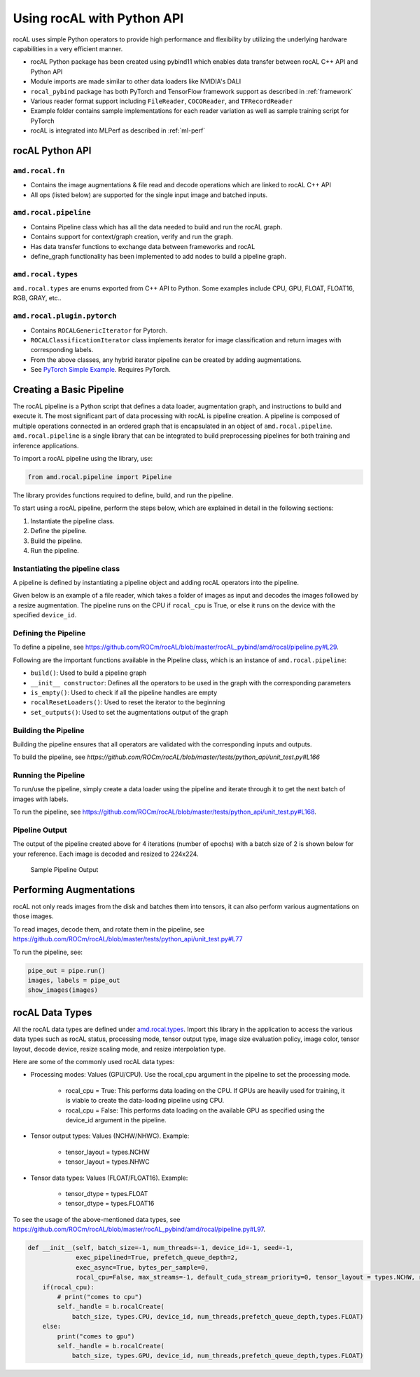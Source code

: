 .. meta::
  :description: rocAL documentation and API reference library
  :keywords: rocAL, ROCm, API, documentation

.. _using-with-python:

********************************************************************
Using rocAL with Python API
********************************************************************

rocAL uses simple Python operators to provide high performance and flexibility by utilizing the underlying hardware capabilities in a very efficient manner. 

*   rocAL Python package has been created using pybind11 which enables data transfer between rocAL C++ API and Python API
*   Module imports are made similar to other data loaders like NVIDIA's DALI
*   ``rocal_pybind`` package has both PyTorch and TensorFlow framework support as described in :ref:`framework`
*   Various reader format support including ``FileReader``, ``COCOReader``, and ``TFRecordReader``
*   Example folder contains sample implementations for each reader variation as well as sample training script for PyTorch
*   rocAL is integrated into MLPerf as described in :ref:`ml-perf`


rocAL Python API
=====================

``amd.rocal.fn``
-----------------------------

*  Contains the image augmentations & file read and decode operations which are linked to rocAL C++ API
*  All ops (listed below) are supported for the single input image and batched inputs.

``amd.rocal.pipeline``
-----------------------

* Contains Pipeline class which has all the data needed to build and run the rocAL graph.
* Contains support for context/graph creation, verify and run the graph.
* Has data transfer functions to exchange data between frameworks and rocAL
* define_graph functionality has been implemented to add nodes to build a pipeline graph.

``amd.rocal.types``
------------------------

``amd.rocal.types`` are enums exported from C++ API to Python. Some examples include CPU, GPU, FLOAT, FLOAT16, RGB, GRAY, etc..

``amd.rocal.plugin.pytorch``
-----------------------------

*  Contains ``ROCALGenericIterator`` for Pytorch.
*  ``ROCALClassificationIterator`` class implements iterator for image classification and return images with corresponding labels.
*  From the above classes, any hybrid iterator pipeline can be created by adding augmentations.
*  See `PyTorch Simple Example <https://github.com/ROCm/rocAL/tree/master/docs/examples/pytorch>`_. Requires PyTorch.


Creating a Basic Pipeline
============================

The rocAL pipeline is a Python script that defines a data loader, augmentation graph, and instructions to build and execute it. The most significant part of data processing with rocAL is pipeline creation. A pipeline is composed of multiple operations connected in an ordered graph that is encapsulated in an object of ``amd.rocal.pipeline``. ``amd.rocal.pipeline`` is a single library that can be integrated to build preprocessing pipelines for both training and inference applications. 

To import a rocAL pipeline using the library, use:

.. code-block:: python

    from amd.rocal.pipeline import Pipeline


The library provides functions required to define, build, and run the pipeline. 

To start using a rocAL pipeline, perform the steps below, which are explained in detail in the following sections: 

1. Instantiate the pipeline class.
2. Define the pipeline.
3. Build the pipeline.
4. Run the pipeline.

Instantiating the pipeline class
-----------------------------------

A pipeline is defined by instantiating a pipeline object and adding rocAL operators into the pipeline. 

Given below is an example of a file reader, which takes a folder of images as input and decodes the images followed by a resize augmentation. The pipeline runs on the CPU if ``rocal_cpu`` is True, or else it runs on the device with the specified ``device_id``.

.. code-block:: python
   :caption: Create Pipeline Instance

    pipe = SimplePipeline(batch_size=batch_size, num_threads=num_threads, device_id=args.local_rank, seed=random_seed, rocal_cpu=rocal_cpu, tensor_layout=types.NHWC if args.NHWC else types.NCHW , tensor_dtype=types.FLOAT16 if args.fp16 else types.FLOAT)
    # Set Params
    output_set = 0
    rocal_device = 'cpu' if rocal_cpu else 'gpu'
    decoder_device = 'cpu' if rocal_cpu else 'gpu'
    # Use pipeline instance to make calls to reader, decoder & augmentations 
    with pipe:
        jpegs, _ = fn.readers.file(file_root=data_path, shard_id=local_rank, num_shards=world_size, random_shuffle=True)
        images = fn.decoders.image(jpegs, file_root=data_path, device=decoder_device, output_type=types.RGB, shard_id=0, num_shards=1, random_shuffle=True)
        images = fn.resize(images, device=rocal_device, resize_x=300, resize_y=300)

Defining the Pipeline
------------------------

To define a pipeline, see `<https://github.com/ROCm/rocAL/blob/master/rocAL_pybind/amd/rocal/pipeline.py#L29>`__.

.. code-block:: shell
   :caption: Pipeline Class

    class Pipeline(object):


    Pipeline class internally calls RocalCreate which returns context which will have all
    the info set by the user.


    Parameters
    ----------
    `batch_size` : int, optional, default = -1
        Batch size of the pipeline. Negative values for this parameter
        are invalid - the default value may only be used with
        serialized pipeline (the value stored in serialized pipeline
        is used instead).
    `num_threads` : int, optional, default = -1
        Number of CPU threads used by the pipeline.
        Negative values for this parameter are invalid - the default
        value may only be used with serialized pipeline (the value
        stored in serialized pipeline is used instead).
    `device_id` : int, optional, default = -1
        Id of GPU used by the pipeline.
        Negative values for this parameter are invalid - the default
        value may only be used with serialized pipeline (the value
        stored in serialized pipeline is used instead).
    `seed` : int, optional, default = -1
        Seed used for random number generation. Leaving the default value
        for this parameter results in random seed.
    `exec_pipelined` : bool, optional, default = True
        Whether to execute the pipeline in a way that enables
        overlapping CPU and GPU computation, typically resulting
        in faster execution speed, but larger memory consumption.
    `prefetch_queue_depth` : int or {"cpu_size": int, "gpu_size": int}, optional, default = 2
        Depth of the executor pipeline. Deeper pipeline makes rocAL
        more resistant to uneven execution time of each batch, but it
        also consumes more memory for internal buffers.
        Specifying a dict:
        ``{ "cpu_size": x, "gpu_size": y }``
        instead of an integer will cause the pipeline to use separated
        queues executor, with buffer queue size `x` for cpu stage
        and `y` for mixed and gpu stages. It is not supported when both `exec_async`
        and `exec_pipelined` are set to `False`.
        Executor will buffer cpu and gpu stages separately,
        and will fill the buffer queues when the first :meth:`amd.rocal.pipeline.Pipeline.run`
        is issued.
    `exec_async` : bool, optional, default = True
        Whether to execute the pipeline asynchronously.
        This makes :meth:`amd.rocal.pipeline.Pipeline.run` method
        run asynchronously with respect to the calling Python thread.
        In order to synchronize with the pipeline one needs to call
        :meth:`amd.rocal.pipeline.Pipeline.outputs` method.
    `bytes_per_sample` : int, optional, default = 0
        A hint for ROCAL for how much memory to use for its tensors.
    `set_affinity` : bool, optional, default = False
        Whether to set CPU core affinity to the one closest to the
        GPU being used.
    `max_streams` : int, optional, default = -1
        Limit the number of HIP streams used by the executor.
        Value of -1 does not impose a limit.
        This parameter is currently unused (and behavior of
        unrestricted number of streams is assumed).
    `default_cuda_stream_priority` : int, optional, default = 0
        HIP stream priority used by rocAL. 


Following are the important functions available in the Pipeline class, which is an instance of ``amd.rocal.pipeline``:

* ``build()``: Used to build a pipeline graph
* ``__init__ constructor``: Defines all the operators to be used in the graph with the corresponding parameters
* ``is_empty()``: Used to check if all the pipeline handles are empty
* ``rocalResetLoaders()``: Used to reset the iterator to the beginning
* ``set_outputs()``: Used to set the augmentations output of the graph

Building the Pipeline
-------------------------

Building the pipeline ensures that all operators are validated with the corresponding inputs and outputs.

To build the pipeline, see `https://github.com/ROCm/rocAL/blob/master/tests/python_api/unit_test.py#L166`

.. code-block:: python
   :caption: Build the Pipeline

    # build the pipeline
    pipe = SimplePipeline(batch_size=max_batch_size, num_threads=1, device_id=0)
    pipe.build()


Running the Pipeline
-----------------------------

To run/use the pipeline, simply create a data loader using the pipeline and iterate through it to get the next batch of images with labels.

To run the pipeline, see `<https://github.com/ROCm/rocAL/blob/master/tests/python_api/unit_test.py#L168>`__.

.. code-block:: python
   :caption: Run the Pipeline

    # Dataloader
    data_loader = ROCALClassificationIterator(pipe,device=device)
    # Enumerate over the Dataloader
    for epoch in range(int(args.num_epochs)):
        print("EPOCH:::::", epoch)
        for i, it in enumerate(data_loader, 0):


Pipeline Output 
-------------------------

The output of the pipeline created above for 4 iterations (number of epochs) with a batch size of 2 is shown below for your reference. Each image is decoded and resized to 224x224.

.. figure:: ../data/ch4_sample.png

   Sample Pipeline Output


Performing Augmentations
================================

rocAL not only reads images from the disk and batches them into tensors, it can also perform various augmentations on those images. 

To read images, decode them, and rotate them in the pipeline, see `<https://github.com/ROCm/rocAL/blob/master/tests/python_api/unit_test.py#L77>`__

.. code-block:: python
   :caption: Perform Augmentations

    def rotated_pipeline():
        jpegs, labels = fn.readers.file(file_root=image_dir, random_shuffle=True)
        images = fn.decoders.image(jpegs, device='cpu')

    # Rotate the decoded images at an angle of 10ᵒ and fill the remaining space
    With black color (0)
        rotated_images = fn.rotate(images, angle=10.0, fill_value=0)
        return rotated_images, labels

    pipe = rotated_pipeline(batch_size=max_batch_size, num_threads=1, device_id=0)
    pipe.build()


To run the pipeline, see:

.. code-block:: python

    pipe_out = pipe.run()
    images, labels = pipe_out
    show_images(images)


rocAL Data Types
=========================

All the rocAL data types are defined under `amd.rocal.types <https://github.com/ROCm/rocAL/blob/master/rocAL_pybind/amd/rocal/types.py>`_. Import this library in the application to access the various data types such as rocAL status, processing mode, tensor output type, image size evaluation policy, image color, tensor layout, decode device, resize scaling mode, and resize interpolation type. 

Here are some of the commonly used rocAL data types:

* Processing modes: Values (GPU/CPU). Use the rocal_cpu argument in the pipeline to set the processing mode. 

   * rocal_cpu = True: This performs data loading on the CPU. If GPUs are heavily used for training, it is viable to create the data-loading pipeline using CPU.
   * rocal_cpu = False: This performs data loading on the available GPU as specified using the device_id argument in the pipeline.

* Tensor output types: Values (NCHW/NHWC). Example: 

   * tensor_layout = types.NCHW
   * tensor_layout = types.NHWC

* Tensor data types: Values (FLOAT/FLOAT16). Example: 

   * tensor_dtype = types.FLOAT
   * tensor_dtype = types.FLOAT16

To see the usage of the above-mentioned data types, see `<https://github.com/ROCm/rocAL/blob/master/rocAL_pybind/amd/rocal/pipeline.py#L97>`__.

.. code-block:: python

    def __init__(self, batch_size=-1, num_threads=-1, device_id=-1, seed=-1,
                 exec_pipelined=True, prefetch_queue_depth=2,
                 exec_async=True, bytes_per_sample=0,
                 rocal_cpu=False, max_streams=-1, default_cuda_stream_priority=0, tensor_layout = types.NCHW, reverse_channels = False, multiplier = [1.0,1.0,1.0], offset = [0.0, 0.0, 0.0], tensor_dtype=types.FLOAT):
        if(rocal_cpu):
            # print("comes to cpu")
            self._handle = b.rocalCreate(
                batch_size, types.CPU, device_id, num_threads,prefetch_queue_depth,types.FLOAT)
        else:
            print("comes to gpu")
            self._handle = b.rocalCreate(
                batch_size, types.GPU, device_id, num_threads,prefetch_queue_depth,types.FLOAT)  

